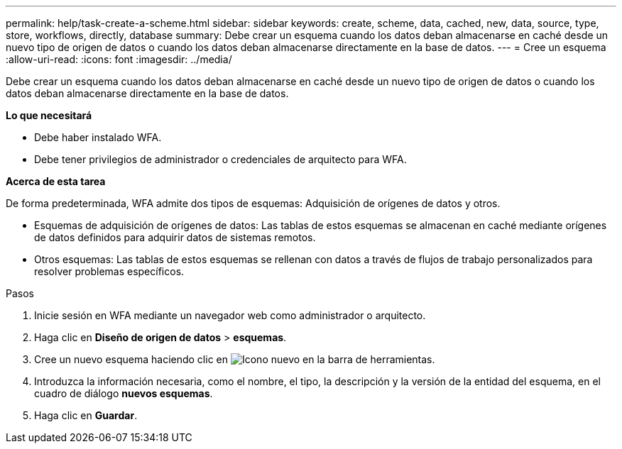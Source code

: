 ---
permalink: help/task-create-a-scheme.html 
sidebar: sidebar 
keywords: create, scheme, data, cached, new, data, source, type, store, workflows, directly, database 
summary: Debe crear un esquema cuando los datos deban almacenarse en caché desde un nuevo tipo de origen de datos o cuando los datos deban almacenarse directamente en la base de datos. 
---
= Cree un esquema
:allow-uri-read: 
:icons: font
:imagesdir: ../media/


[role="lead"]
Debe crear un esquema cuando los datos deban almacenarse en caché desde un nuevo tipo de origen de datos o cuando los datos deban almacenarse directamente en la base de datos.

*Lo que necesitará*

* Debe haber instalado WFA.
* Debe tener privilegios de administrador o credenciales de arquitecto para WFA.


*Acerca de esta tarea*

De forma predeterminada, WFA admite dos tipos de esquemas: Adquisición de orígenes de datos y otros.

* Esquemas de adquisición de orígenes de datos: Las tablas de estos esquemas se almacenan en caché mediante orígenes de datos definidos para adquirir datos de sistemas remotos.
* Otros esquemas: Las tablas de estos esquemas se rellenan con datos a través de flujos de trabajo personalizados para resolver problemas específicos.


.Pasos
. Inicie sesión en WFA mediante un navegador web como administrador o arquitecto.
. Haga clic en *Diseño de origen de datos* > *esquemas*.
. Cree un nuevo esquema haciendo clic en image:../media/new_wfa_icon.gif["Icono nuevo"] en la barra de herramientas.
. Introduzca la información necesaria, como el nombre, el tipo, la descripción y la versión de la entidad del esquema, en el cuadro de diálogo *nuevos esquemas*.
. Haga clic en *Guardar*.

